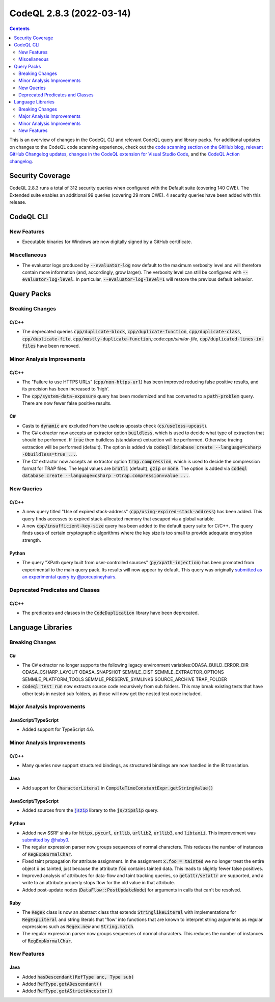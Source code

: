 .. _codeql-cli-2.8.3:

=========================
CodeQL 2.8.3 (2022-03-14)
=========================

.. contents:: Contents
   :depth: 2
   :local:
   :backlinks: none

This is an overview of changes in the CodeQL CLI and relevant CodeQL query and library packs. For additional updates on changes to the CodeQL code scanning experience, check out the `code scanning section on the GitHub blog <https://github.blog/tag/code-scanning/>`__, `relevant GitHub Changelog updates <https://github.blog/changelog/label/code-scanning/>`__, `changes in the CodeQL extension for Visual Studio Code <https://marketplace.visualstudio.com/items/GitHub.vscode-codeql/changelog>`__, and the `CodeQL Action changelog <https://github.com/github/codeql-action/blob/main/CHANGELOG.md>`__.

Security Coverage
-----------------

CodeQL 2.8.3 runs a total of 312 security queries when configured with the Default suite (covering 140 CWE). The Extended suite enables an additional 99 queries (covering 29 more CWE). 4 security queries have been added with this release.

CodeQL CLI
----------

New Features
~~~~~~~~~~~~

*   Executable binaries for Windows are now digitally signed by a GitHub certificate.

Miscellaneous
~~~~~~~~~~~~~

*   The evaluator logs produced by :code:`--evaluator-log` now default to the maximum verbosity level and will therefore contain more information
    (and, accordingly, grow larger). The verbosity level can still be configured with :code:`--evaluator-log-level`. In particular,
    :code:`--evaluator-log-level=1` will restore the previous default behavior.

Query Packs
-----------

Breaking Changes
~~~~~~~~~~~~~~~~

C/C++
"""""

*   The deprecated queries :code:`cpp/duplicate-block`, :code:`cpp/duplicate-function`, :code:`cpp/duplicate-class`, :code:`cpp/duplicate-file`, :code:`cpp/mostly-duplicate-function`,:code:`cpp/similar-file`, :code:`cpp/duplicated-lines-in-files` have been removed.

Minor Analysis Improvements
~~~~~~~~~~~~~~~~~~~~~~~~~~~

C/C++
"""""

*   The "Failure to use HTTPS URLs" (:code:`cpp/non-https-url`) has been improved reducing false positive results, and its precision has been increased to 'high'.
*   The :code:`cpp/system-data-exposure` query has been modernized and has converted to a :code:`path-problem` query. There are now fewer false positive results.

C#
""

*   Casts to :code:`dynamic` are excluded from the useless upcasts check (:code:`cs/useless-upcast`).
*   The C# extractor now accepts an extractor option :code:`buildless`, which is used to decide what type of extraction that should be performed. If :code:`true` then buildless (standalone) extraction will be performed. Otherwise tracing extraction will be performed (default).
    The option is added via :code:`codeql database create --language=csharp -Obuildless=true ...`.
*   The C# extractor now accepts an extractor option :code:`trap.compression`, which is used to decide the compression format for TRAP files. The legal values are :code:`brotli` (default), :code:`gzip` or :code:`none`.
    The option is added via :code:`codeql database create --language=csharp -Otrap.compression=value ...`.

New Queries
~~~~~~~~~~~

C/C++
"""""

*   A new query titled "Use of expired stack-address" (:code:`cpp/using-expired-stack-address`) has been added.
    This query finds accesses to expired stack-allocated memory that escaped via a global variable.
*   A new :code:`cpp/insufficient-key-size` query has been added to the default query suite for C/C++. The query finds uses of certain cryptographic algorithms where the key size is too small to provide adequate encryption strength.

Python
""""""

*   The query "XPath query built from user-controlled sources" (:code:`py/xpath-injection`) has been promoted from experimental to the main query pack. Its results will now appear by default. This query was originally `submitted as an experimental query by @porcupineyhairs <https://github.com/github/codeql/pull/6331>`__.

Deprecated Predicates and Classes
~~~~~~~~~~~~~~~~~~~~~~~~~~~~~~~~~

C/C++
"""""

*   The predicates and classes in the :code:`CodeDuplication` library have been deprecated.

Language Libraries
------------------

Breaking Changes
~~~~~~~~~~~~~~~~

C#
""

*   The C# extractor no longer supports the following legacy environment variables:ODASA_BUILD_ERROR_DIR ODASA_CSHARP_LAYOUT ODASA_SNAPSHOT SEMMLE_DIST SEMMLE_EXTRACTOR_OPTIONS SEMMLE_PLATFORM_TOOLS SEMMLE_PRESERVE_SYMLINKS SOURCE_ARCHIVE TRAP_FOLDER
    
*   :code:`codeql test run` now extracts source code recursively from sub folders. This may break existing tests that have other tests in nested sub folders, as those will now get the nested test code included.

Major Analysis Improvements
~~~~~~~~~~~~~~~~~~~~~~~~~~~

JavaScript/TypeScript
"""""""""""""""""""""

*   Added support for TypeScript 4.6.

Minor Analysis Improvements
~~~~~~~~~~~~~~~~~~~~~~~~~~~

C/C++
"""""

*   Many queries now support structured bindings, as structured bindings are now handled in the IR translation.

Java
""""

*   Add support for :code:`CharacterLiteral` in :code:`CompileTimeConstantExpr.getStringValue()`

JavaScript/TypeScript
"""""""""""""""""""""

*   Added sources from the |link-code-jszip-1|_ library to the :code:`js/zipslip` query.

Python
""""""

*   Added new SSRF sinks for :code:`httpx`, :code:`pycurl`, :code:`urllib`, :code:`urllib2`, :code:`urllib3`, and :code:`libtaxii`. This improvement was `submitted by @haby0 <https://github.com/github/codeql/pull/8275>`__.
*   The regular expression parser now groups sequences of normal characters. This reduces the number of instances of :code:`RegExpNormalChar`.
*   Fixed taint propagation for attribute assignment. In the assignment :code:`x.foo = tainted` we no longer treat the entire object :code:`x` as tainted, just because the attribute :code:`foo` contains tainted data. This leads to slightly fewer false positives.
*   Improved analysis of attributes for data-flow and taint tracking queries, so :code:`getattr`\ /\ :code:`setattr` are supported, and a write to an attribute properly stops flow for the old value in that attribute.
*   Added post-update nodes (:code:`DataFlow::PostUpdateNode`) for arguments in calls that can't be resolved.

Ruby
""""

*   The :code:`Regex` class is now an abstract class that extends :code:`StringlikeLiteral` with implementations for :code:`RegExpLiteral` and string literals that 'flow' into functions that are known to interpret string arguments as regular expressions such as :code:`Regex.new` and :code:`String.match`.
*   The regular expression parser now groups sequences of normal characters. This reduces the number of instances of :code:`RegExpNormalChar`.

New Features
~~~~~~~~~~~~

Java
""""

*   Added :code:`hasDescendant(RefType anc, Type sub)`
*   Added :code:`RefType.getADescendant()`
*   Added :code:`RefType.getAStrictAncestor()`

.. |link-code-jszip-1| replace:: :code:`jszip`\ 
.. _link-code-jszip-1: https://www.npmjs.com/package/jszip

